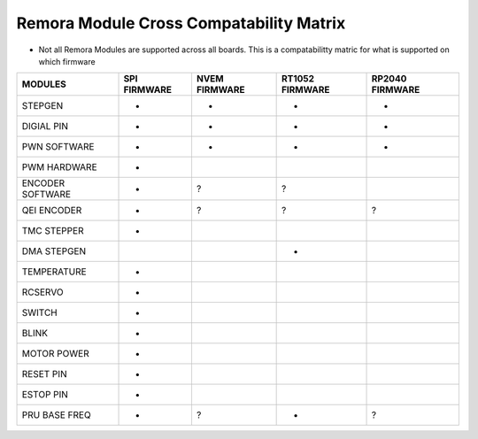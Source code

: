 Remora Module Cross Compatability Matrix
==========================================================

- Not all Remora Modules are supported across all boards. This is a compatabilitty matric for what is supported on which firmware

+------------------------+------------+----------+----------+----------+
| MODULES                | SPI        | NVEM     | RT1052   | RP2040   |
|                        | FIRMWARE   | FIRMWARE | FIRMWARE | FIRMWARE |
+========================+============+==========+==========+==========+
| STEPGEN                | -          | -        |  -       |     -    |
+------------------------+------------+----------+----------+----------+
| DIGIAL PIN             | -          | -        |  -       |     -    |
+------------------------+------------+----------+----------+----------+
| PWN SOFTWARE           | -          | -        |  -       |     -    |
+------------------------+------------+----------+----------+----------+
| PWM HARDWARE           | -          |          |          |          |
+------------------------+------------+----------+----------+----------+
| ENCODER SOFTWARE       | -          | ?        |  ?       |          |
+------------------------+------------+----------+----------+----------+
| QEI ENCODER            | -          | ?        |  ?       |     ?    |
+------------------------+------------+----------+----------+----------+
| TMC STEPPER            | -          |          |          |          |
+------------------------+------------+----------+----------+----------+
| DMA STEPGEN            |            |          |     -    |          |
+------------------------+------------+----------+----------+----------+
| TEMPERATURE            | -          |          |          |          |
+------------------------+------------+----------+----------+----------+
| RCSERVO                | -          |          |          |          |
+------------------------+------------+----------+----------+----------+
| SWITCH                 | -          |          |          |          |
+------------------------+------------+----------+----------+----------+
| BLINK                  | -          |          |          |          |
+------------------------+------------+----------+----------+----------+
| MOTOR POWER            | -          |          |          |          |
+------------------------+------------+----------+----------+----------+
| RESET PIN              | -          |          |          |          |
+------------------------+------------+----------+----------+----------+
| ESTOP PIN              | -          |          |          |          |
+------------------------+------------+----------+----------+----------+
| PRU BASE FREQ          | -          | ?        |  -       |     ?    |
+------------------------+------------+----------+----------+----------+
